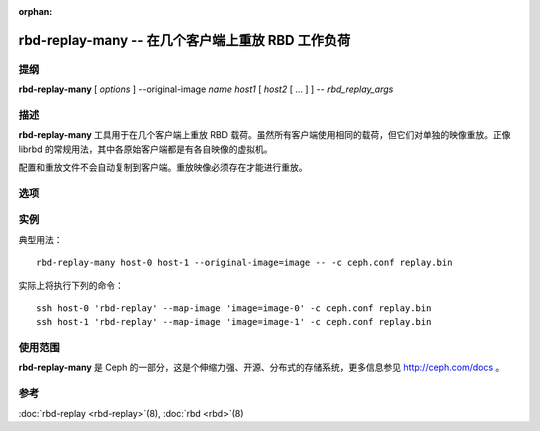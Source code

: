 :orphan:

====================================================
 rbd-replay-many -- 在几个客户端上重放 RBD 工作负荷
====================================================

.. program:: rbd-replay-many

提纲
====

| **rbd-replay-many** [ *options* ] --original-image *name* *host1* [ *host2* [ ... ] ] -- *rbd_replay_args*


描述
====

**rbd-replay-many** 工具用于在几个客户端上重放 RBD 载荷。虽然所有客户端使用\
相同的载荷，但它们对单独的映像重放。正像 librbd 的常规用法，其中各原始客户端\
都是有各自映像的虚拟机。

配置和重放文件不会自动复制到客户端。重放映像必须存在才能进行重放。


选项
====

.. option:: --original-image name

   指定最初被追踪映像的名字（和快照），对正确地映射名字是必要的。

.. option:: --image-prefix prefix

   要进行重放的映像名前缀。指定 --image-prefix=foo 可使客户端重放 foo-0 、 \
   foo-1 等等。默认为最初映像名。

.. option:: --exec program

   rbd-replay 可执行文件的路径。

.. option:: --delay seconds

   启动各客户端的延时，默认为 0 。


实例
====

典型用法： ::

       rbd-replay-many host-0 host-1 --original-image=image -- -c ceph.conf replay.bin

实际上将执行下列的命令： ::

       ssh host-0 'rbd-replay' --map-image 'image=image-0' -c ceph.conf replay.bin
       ssh host-1 'rbd-replay' --map-image 'image=image-1' -c ceph.conf replay.bin


使用范围
========

**rbd-replay-many** 是 Ceph 的一部分，这是个伸缩力强、开源、分布式的存储系统，\
更多信息参见 http://ceph.com/docs 。


参考
====

:doc:`rbd-replay <rbd-replay>`\(8),
:doc:`rbd <rbd>`\(8)
